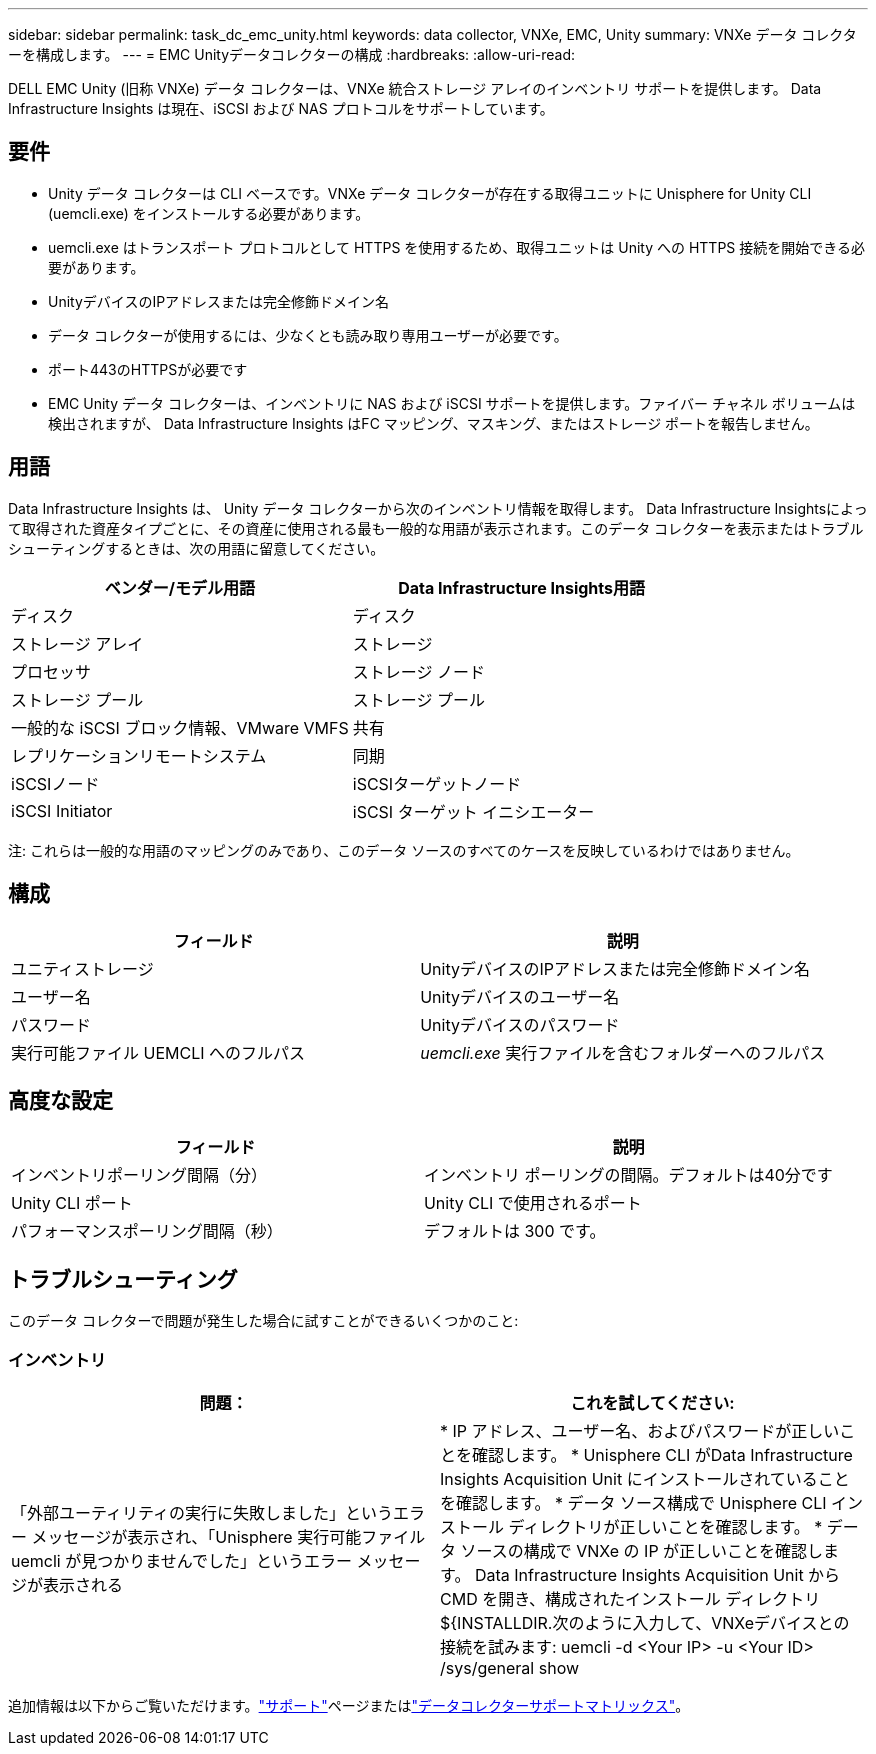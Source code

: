 ---
sidebar: sidebar 
permalink: task_dc_emc_unity.html 
keywords: data collector, VNXe, EMC, Unity 
summary: VNXe データ コレクターを構成します。 
---
= EMC Unityデータコレクターの構成
:hardbreaks:
:allow-uri-read: 


[role="lead"]
DELL EMC Unity (旧称 VNXe) データ コレクターは、VNXe 統合ストレージ アレイのインベントリ サポートを提供します。  Data Infrastructure Insights は現在、iSCSI および NAS プロトコルをサポートしています。



== 要件

* Unity データ コレクターは CLI ベースです。VNXe データ コレクターが存在する取得ユニットに Unisphere for Unity CLI (uemcli.exe) をインストールする必要があります。
* uemcli.exe はトランスポート プロトコルとして HTTPS を使用するため、取得ユニットは Unity への HTTPS 接続を開始できる必要があります。
* UnityデバイスのIPアドレスまたは完全修飾ドメイン名
* データ コレクターが使用するには、少なくとも読み取り専用ユーザーが必要です。
* ポート443のHTTPSが必要です
* EMC Unity データ コレクターは、インベントリに NAS および iSCSI サポートを提供します。ファイバー チャネル ボリュームは検出されますが、 Data Infrastructure Insights はFC マッピング、マスキング、またはストレージ ポートを報告しません。




== 用語

Data Infrastructure Insights は、 Unity データ コレクターから次のインベントリ情報を取得します。 Data Infrastructure Insightsによって取得された資産タイプごとに、その資産に使用される最も一般的な用語が表示されます。このデータ コレクターを表示またはトラブルシューティングするときは、次の用語に留意してください。

[cols="2*"]
|===
| ベンダー/モデル用語 | Data Infrastructure Insights用語 


| ディスク | ディスク 


| ストレージ アレイ | ストレージ 


| プロセッサ | ストレージ ノード 


| ストレージ プール | ストレージ プール 


| 一般的な iSCSI ブロック情報、VMware VMFS | 共有 


| レプリケーションリモートシステム | 同期 


| iSCSIノード | iSCSIターゲットノード 


| iSCSI Initiator | iSCSI ターゲット イニシエーター 
|===
注: これらは一般的な用語のマッピングのみであり、このデータ ソースのすべてのケースを反映しているわけではありません。



== 構成

[cols="2*"]
|===
| フィールド | 説明 


| ユニティストレージ | UnityデバイスのIPアドレスまたは完全修飾ドメイン名 


| ユーザー名 | Unityデバイスのユーザー名 


| パスワード | Unityデバイスのパスワード 


| 実行可能ファイル UEMCLI へのフルパス | _uemcli.exe_ 実行ファイルを含むフォルダーへのフルパス 
|===


== 高度な設定

[cols="2*"]
|===
| フィールド | 説明 


| インベントリポーリング間隔（分） | インベントリ ポーリングの間隔。デフォルトは40分です 


| Unity CLI ポート | Unity CLI で使用されるポート 


| パフォーマンスポーリング間隔（秒） | デフォルトは 300 です。 
|===


== トラブルシューティング

このデータ コレクターで問題が発生した場合に試すことができるいくつかのこと:



=== インベントリ

[cols="2*"]
|===
| 問題： | これを試してください: 


| 「外部ユーティリティの実行に失敗しました」というエラー メッセージが表示され、「Unisphere 実行可能ファイル uemcli が見つかりませんでした」というエラー メッセージが表示される | * IP アドレス、ユーザー名、およびパスワードが正しいことを確認します。 * Unisphere CLI がData Infrastructure Insights Acquisition Unit にインストールされていることを確認します。 * データ ソース構成で Unisphere CLI インストール ディレクトリが正しいことを確認します。 * データ ソースの構成で VNXe の IP が正しいことを確認します。 Data Infrastructure Insights Acquisition Unit から CMD を開き、構成されたインストール ディレクトリ ${INSTALLDIR.次のように入力して、VNXeデバイスとの接続を試みます: uemcli -d <Your IP> -u <Your ID> /sys/general show 
|===
追加情報は以下からご覧いただけます。link:concept_requesting_support.html["サポート"]ページまたはlink:reference_data_collector_support_matrix.html["データコレクターサポートマトリックス"]。
